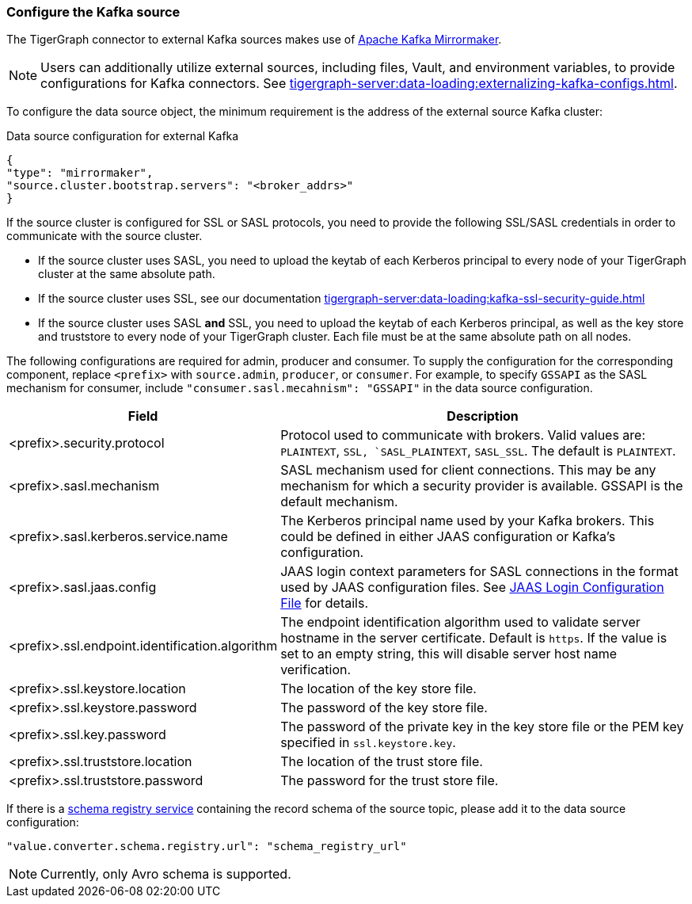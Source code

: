 === Configure the Kafka source

The TigerGraph connector to external Kafka sources makes use of https://cwiki.apache.org/confluence/pages/viewpage.action?pageId=27846330[Apache Kafka Mirrormaker].

[NOTE]
====
Users can additionally utilize external sources, including files, Vault, and environment variables, to provide configurations for Kafka connectors. See xref:tigergraph-server:data-loading:externalizing-kafka-configs.adoc[].
====

To configure the data source object, the minimum requirement is the address of the external source Kafka cluster:

[source,json,linenum]
.Data source configuration for external Kafka
----
{
"type": "mirrormaker",
"source.cluster.bootstrap.servers": "<broker_addrs>"
}
----

If the source cluster is configured for SSL or SASL protocols, you need to provide the following SSL/SASL credentials in order to communicate with the source cluster.

* If the source cluster uses SASL, you need to upload the keytab of each Kerberos principal to every node of your TigerGraph cluster at the same absolute path.
* If the source cluster uses SSL, see our documentation xref:tigergraph-server:data-loading:kafka-ssl-security-guide.adoc[]
* If the source cluster uses SASL *and* SSL, you need to upload the keytab of each Kerberos principal, as well as the key store and truststore to every node of your TigerGraph cluster.
Each file must be at the same absolute path on all nodes.

The following configurations are required for admin, producer and consumer. To supply the configuration for the corresponding component, replace `<prefix>` with `source.admin`, `producer`, or `consumer`.
For example, to specify `GSSAPI` as the SASL mechanism for consumer, include `"consumer.sasl.mecahnism": "GSSAPI"` in the data source configuration.

[%header,cols="1,2"]
|===
| Field | Description

| <prefix>.security.protocol
| Protocol used to communicate with brokers.
Valid values are: `PLAINTEXT`, `SSL, `SASL_PLAINTEXT`, `SASL_SSL`.
The default is `PLAINTEXT`.

| <prefix>.sasl.mechanism
| SASL mechanism used for client connections.
This may be any mechanism for which a security provider is available. GSSAPI is the default mechanism.

| <prefix>.sasl.kerberos.service.name
| The Kerberos principal name used by your Kafka brokers.
This could be defined in either JAAS configuration or Kafka’s configuration.

| <prefix>.sasl.jaas.config
| JAAS login context parameters for SASL connections in the format used by JAAS configuration files.
See https://docs.oracle.com/javase/8/docs/technotes/guides/security/jgss/tutorials/LoginConfigFile.html[JAAS Login Configuration File] for details.

| <prefix>.ssl.endpoint.identification.algorithm
| The endpoint identification algorithm used to validate server hostname in the server certificate. Default is `https`.
If the value is set to an empty string, this will disable server host name verification.

| <prefix>.ssl.keystore.location
| The location of the key store file.

| <prefix>.ssl.keystore.password
| The password of the key store file.

| <prefix>.ssl.key.password
| The password of the private key in the key store file or the PEM key specified in `ssl.keystore.key`.

| <prefix>.ssl.truststore.location
| The location of the trust store file.

| <prefix>.ssl.truststore.password
| The password for the trust store file.
|===

If there is a https://docs.confluent.io/platform/current/schema-registry/index.html[schema registry service] containing the record schema of the source topic, please add it to the data source configuration:

[source,json]
"value.converter.schema.registry.url": "schema_registry_url"

[NOTE]
Currently, only Avro schema is supported.

